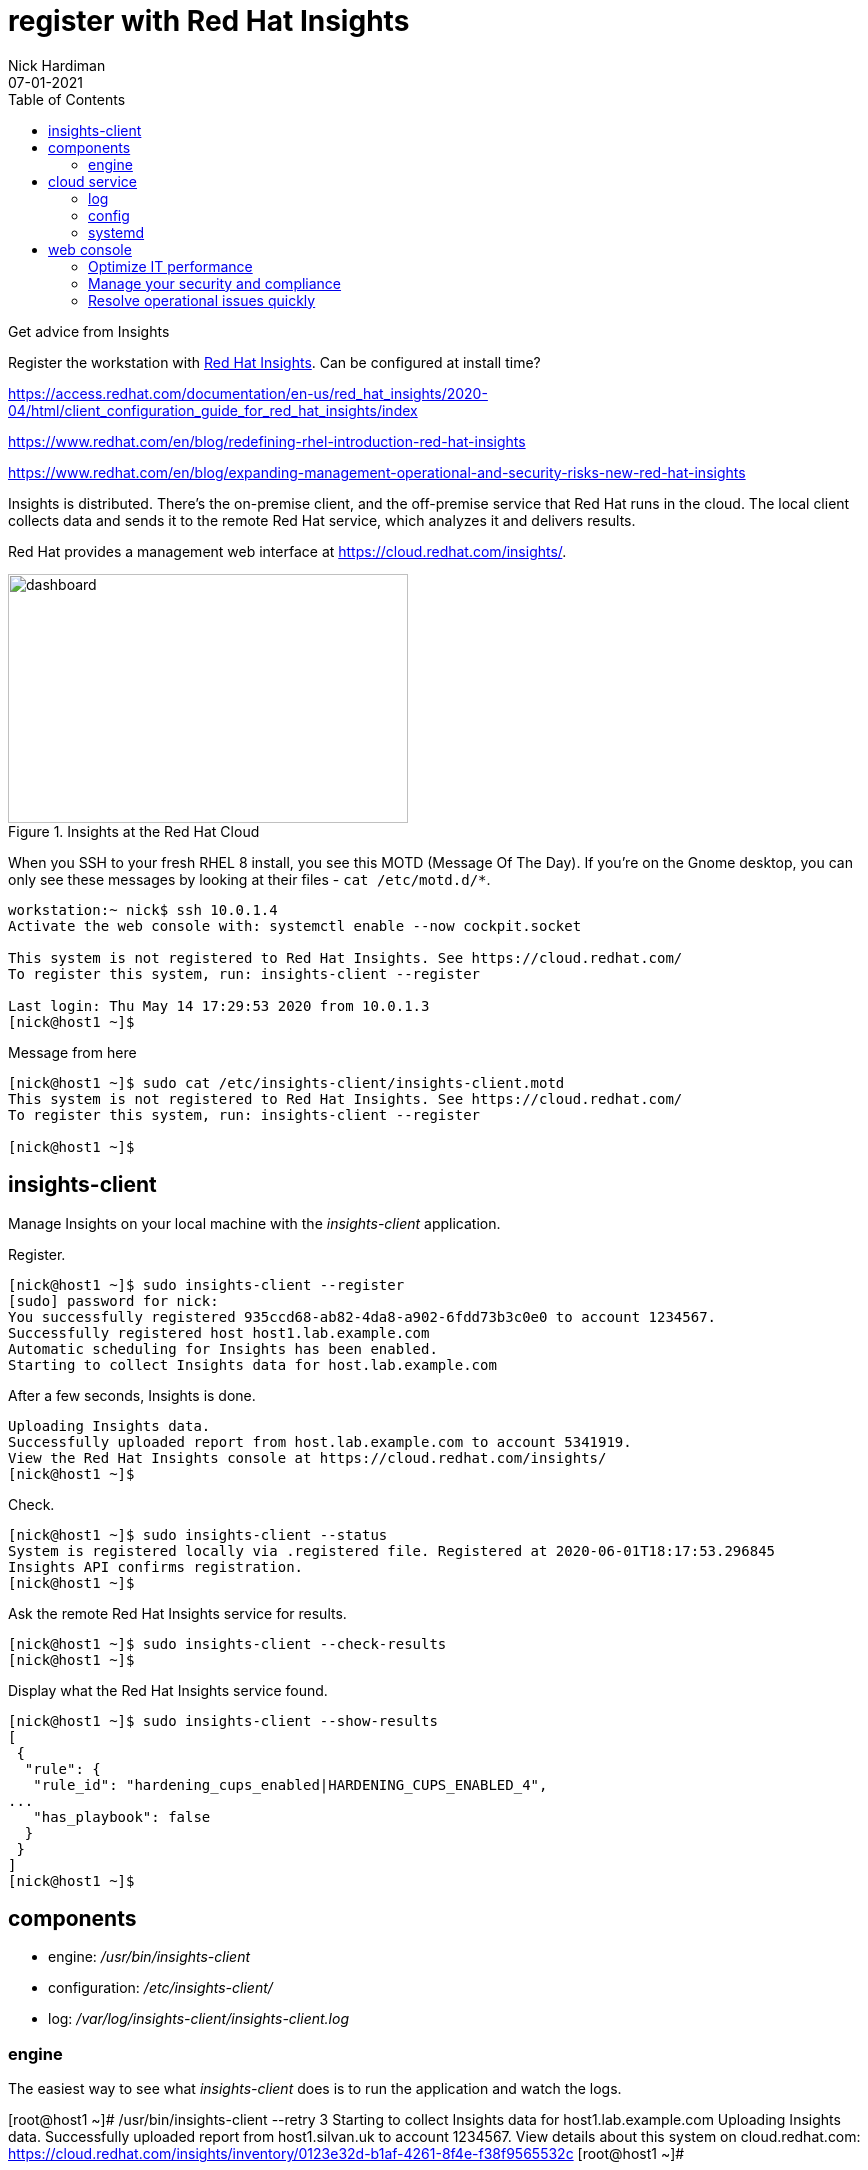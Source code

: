 = register with Red Hat Insights 
Nick Hardiman 
:source-highlighter: pygments
:toc:
:revdate: 07-01-2021


Get advice from Insights 

Register the workstation with https://www.redhat.com/en/technologies/management/insights[Red Hat Insights]. Can be configured at install time?

https://access.redhat.com/documentation/en-us/red_hat_insights/2020-04/html/client_configuration_guide_for_red_hat_insights/index

https://www.redhat.com/en/blog/redefining-rhel-introduction-red-hat-insights

https://www.redhat.com/en/blog/expanding-management-operational-and-security-risks-new-red-hat-insights

Insights is distributed. There's the on-premise client, and the off-premise service that Red Hat runs in the cloud. 
The local client collects data and sends it to the remote Red Hat service, which analyzes it and delivers results. 

Red Hat provides a management web interface at https://cloud.redhat.com/insights/.

[.left]
.Insights at the Red Hat Cloud
image::insights-dashboard.png[dashboard,width=400,height=249,title="Insights at the Red Hat Cloud"]

When you SSH to your fresh RHEL 8 install, you see this MOTD (Message Of The Day).
If you're on the Gnome desktop, you can only see these messages by looking at their files - ``cat /etc/motd.d/*``.

[source,console]
----
workstation:~ nick$ ssh 10.0.1.4
Activate the web console with: systemctl enable --now cockpit.socket

This system is not registered to Red Hat Insights. See https://cloud.redhat.com/
To register this system, run: insights-client --register

Last login: Thu May 14 17:29:53 2020 from 10.0.1.3
[nick@host1 ~]$ 
----

Message from here 

[source,console]
----
[nick@host1 ~]$ sudo cat /etc/insights-client/insights-client.motd 
This system is not registered to Red Hat Insights. See https://cloud.redhat.com/
To register this system, run: insights-client --register

[nick@host1 ~]$ 
----



== insights-client

Manage Insights on your local machine with the _insights-client_ application.

Register.

[source,console]
----
[nick@host1 ~]$ sudo insights-client --register
[sudo] password for nick: 
You successfully registered 935ccd68-ab82-4da8-a902-6fdd73b3c0e0 to account 1234567.
Successfully registered host host1.lab.example.com
Automatic scheduling for Insights has been enabled.
Starting to collect Insights data for host.lab.example.com
----

After a few seconds, Insights is done.

[source,console]
----
Uploading Insights data.
Successfully uploaded report from host.lab.example.com to account 5341919.
View the Red Hat Insights console at https://cloud.redhat.com/insights/
[nick@host1 ~]$ 
----



Check. 

[source,console]
----
[nick@host1 ~]$ sudo insights-client --status
System is registered locally via .registered file. Registered at 2020-06-01T18:17:53.296845
Insights API confirms registration.
[nick@host1 ~]$ 
----

Ask the remote Red Hat Insights service for results. 

[source,console]
----
[nick@host1 ~]$ sudo insights-client --check-results 
[nick@host1 ~]$ 
----

Display what the Red Hat Insights service found. 

[source,console]
----
[nick@host1 ~]$ sudo insights-client --show-results
[
 {
  "rule": {
   "rule_id": "hardening_cups_enabled|HARDENING_CUPS_ENABLED_4",
...
   "has_playbook": false
  }
 }
]
[nick@host1 ~]$ 
----


== components 

* engine: _/usr/bin/insights-client_
* configuration: _/etc/insights-client/_
* log: _/var/log/insights-client/insights-client.log_

=== engine 

The easiest way to see what  _insights-client_ does is to run the application and watch the logs. 

[root@host1 ~]# /usr/bin/insights-client --retry 3
Starting to collect Insights data for host1.lab.example.com
Uploading Insights data.
Successfully uploaded report from host1.silvan.uk to account 1234567.
View details about this system on cloud.redhat.com:
https://cloud.redhat.com/insights/inventory/0123e32d-b1af-4261-8f4e-f38f9565532c
[root@host1 ~]# 

== cloud service 

https://cloud.redhat.com/insights/inventory/0123e32d-b1af-4261-8f4e-f38f9565532c


=== log 

After registering with the Insights service, a new log file appears: /var/log/insights-client/insights-client.log.


=== config 

The /etc/insights-client/ directory contains many files, including some hidden ones. 

The https://access.redhat.com/solutions/2462091[insights-client creates a UUID].

[source,console]
----
[nick@host1 ~]$ cat /etc/insights-client/machine-id
ed125aea-c063-43c7-a891-3f9a24c4dfb9[nick@host1 ~]$ 
[nick@host1 ~]$ 
----

=== systemd 

The service runs once a day. 
This is managed by Systemd (the unit file is _/usr/lib/systemd/system/insights-client.timer_).

There's also a service that can be run (/usr/lib/systemd/system/insights-client.service).
It's disabled by default.
The unit's process type is _simple_ - it kicks off _/usr/bin/insights-client_ and exits. 



== web console 

View the web site.
https://cloud.redhat.com/insights/

Log in with your developer account. 

Take the tour.

=== Optimize IT performance

Insights can help you avoid unplanned downtime and easily track usage and configuration.

*Advisor* formerly "Insights"

Respond to configuration recommendations and take necessary action at scale.

*Drift* formerly "Drift Analysis"

Track RHEL system configuration over time and compare differences to standard baselines and other systems.

*Subscription Watch* New

Efficiently monitor your Red Hat subscription usage - with confidence.

=== Manage your security and compliance

Secure your infrastructure by managing vulnerabilities, tracking cybersecurity regulatory compliance, and creating custom policies.

*Vulnerability* New

View and triage CVEs that Insights identifies your systems may be exposed to.

*Compliance* New

For regulated industries, keep your systems compliant with standard security policies by triaging, remediating, and reporting issues.

*Policies* New

Use self-defined policies to monitor your RHEL configurations with instant or daily alerts.

=== Resolve operational issues quickly

Fix issues and patch systems from Insights with Ansible Playbooks.

*Remediations*

Create remediation playbooks for issues you choose.

Red Hat Smart Management with Satellite subscribers can run playbooks directly from Insights.

*Patch* New

Keep your RHEL configurations standardized by patching consistently - regardless of what footprints your systems are in.

